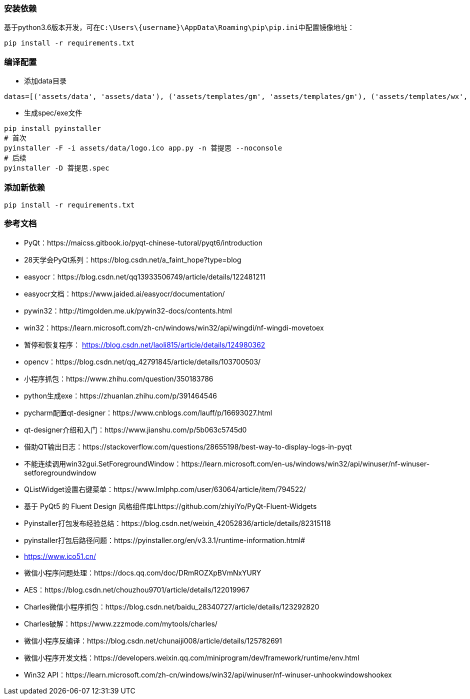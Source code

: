 === 安装依赖
基于python3.6版本开发，可在``C:\Users\\{username}\AppData\Roaming\pip\pip.ini``中配置镜像地址：
```sh
pip install -r requirements.txt
```

=== 编译配置
* 添加data目录
```python
datas=[('assets/data', 'assets/data'), ('assets/templates/gm', 'assets/templates/gm'), ('assets/templates/wx', 'assets/templates/wx')],
```
* 生成spec/exe文件
```sh
pip install pyinstaller
# 首次
pyinstaller -F -i assets/data/logo.ico app.py -n 菩提思 --noconsole
# 后续
pyinstaller -D 菩提思.spec
```

=== 添加新依赖
```sh
pip install -r requirements.txt
```

=== 参考文档
* PyQt：https://maicss.gitbook.io/pyqt-chinese-tutoral/pyqt6/introduction
* 28天学会PyQt系列：https://blog.csdn.net/a_faint_hope?type=blog
* easyocr：https://blog.csdn.net/qq13933506749/article/details/122481211
* easyocr文档：https://www.jaided.ai/easyocr/documentation/
* pywin32：http://timgolden.me.uk/pywin32-docs/contents.html
* win32：https://learn.microsoft.com/zh-cn/windows/win32/api/wingdi/nf-wingdi-movetoex
* 暂停和恢复程序： https://blog.csdn.net/laoli815/article/details/124980362
* opencv：https://blog.csdn.net/qq_42791845/article/details/103700503/
* 小程序抓包：https://www.zhihu.com/question/350183786
* python生成exe：https://zhuanlan.zhihu.com/p/391464546
* pycharm配置qt-designer：https://www.cnblogs.com/lauff/p/16693027.html
* qt-designer介绍和入门：https://www.jianshu.com/p/5b063c5745d0
* 借助QT输出日志：https://stackoverflow.com/questions/28655198/best-way-to-display-logs-in-pyqt
* 不能连续调用win32gui.SetForegroundWindow：https://learn.microsoft.com/en-us/windows/win32/api/winuser/nf-winuser-setforegroundwindow
* QListWidget设置右键菜单：https://www.lmlphp.com/user/63064/article/item/794522/
* 基于 PyQt5 的 Fluent Design 风格组件库Lhttps://github.com/zhiyiYo/PyQt-Fluent-Widgets
* Pyinstaller打包发布经验总结：https://blog.csdn.net/weixin_42052836/article/details/82315118
* pyinstaller打包后路径问题：https://pyinstaller.org/en/v3.3.1/runtime-information.html#
* https://www.ico51.cn/
* 微信小程序问题处理：https://docs.qq.com/doc/DRmROZXpBVmNxYURY
* AES：https://blog.csdn.net/chouzhou9701/article/details/122019967
* Charles微信小程序抓包：https://blog.csdn.net/baidu_28340727/article/details/123292820
* Charles破解：https://www.zzzmode.com/mytools/charles/
* 微信小程序反编译：https://blog.csdn.net/chunaiji008/article/details/125782691
* 微信小程序开发文档：https://developers.weixin.qq.com/miniprogram/dev/framework/runtime/env.html
* Win32 API：https://learn.microsoft.com/zh-cn/windows/win32/api/winuser/nf-winuser-unhookwindowshookex
